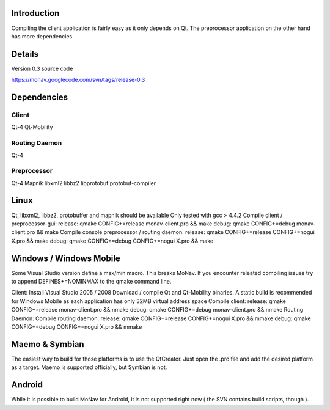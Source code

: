 Introduction
++++++++++++

Compiling the client application is fairly easy as it only depends on Qt. The preprocessor application on the other hand has more dependencies.

Details
+++++++

Version 0.3 source code

https://monav.googlecode.com/svn/tags/release-0.3

Dependencies
++++++++++++

Client
------

Qt-4
Qt-Mobility

Routing Daemon
--------------

Qt-4

Preprocessor
------------

Qt-4
Mapnik
libxml2
libbz2
libprotobuf
protobuf-compiler

Linux
+++++

Qt, libxml2, libbz2, protobuffer and mapnik should be available
Only tested with gcc > 4.4.2
Compile client / preprocessor-gui:
release: qmake CONFIG+=release monav-client.pro && make
debug: qmake CONFIG+=debug monav-client.pro && make
Compile console preprocessor / routing daemon:
release: qmake CONFIG+=release CONFIG+=nogui X.pro && make
debug: qmake CONFIG+=debug CONFIG+=nogui X.pro && make

Windows / Windows Mobile
++++++++++++++++++++++++

Some Visual Studio version define a max/min macro. This breaks MoNav. If you encounter releated compiling issues try to append DEFINES+=NOMINMAX to the qmake command line.

Client:
Install Visual Studio 2005 / 2008
Download / compile Qt and Qt-Mobility binaries. A static build is recommended for Windows Mobile as each application has only 32MB virtual address space
Compile client:
release: qmake CONFIG+=release monav-client.pro && nmake
debug: qmake CONFIG+=debug monav-client.pro && nmake
Routing Daemon:
Compile routing daemon:
release: qmake CONFIG+=release CONFIG+=nogui X.pro && mmake
debug: qmake CONFIG+=debug CONFIG+=nogui X.pro && mmake

Maemo & Symbian
+++++++++++++++

The easiest way to build for those platforms is to use the QtCreator. Just open the .pro file and add the desired platform as a target. Maemo is supported officially, but Symbian is not.

Android
+++++++

While it is possible to build MoNav for Android, it is not supported right now ( the SVN contains build scripts, though ).
